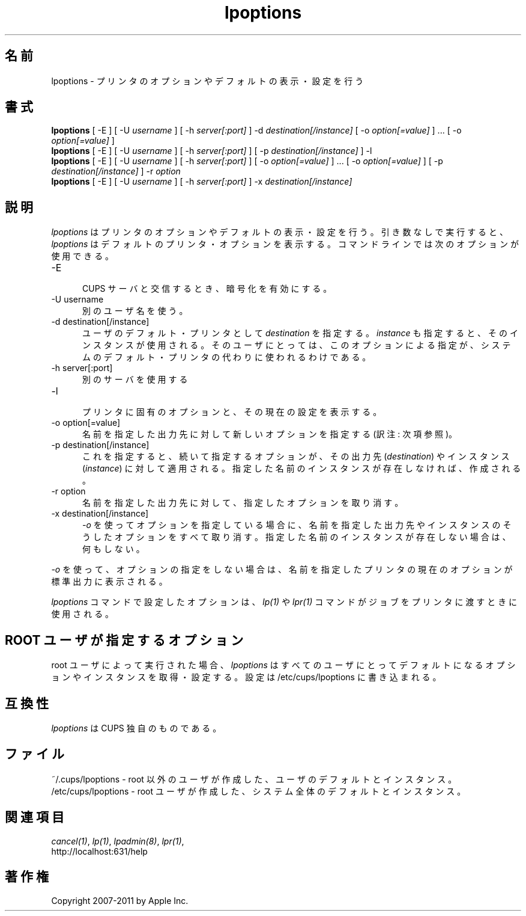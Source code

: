 .\"
.\" "$Id: lpoptions.man.in 9771 2011-05-12 05:21:56Z mike $"
.\"
.\"   lpoptions man page for CUPS.
.\"
.\"   Copyright 2007-2011 by Apple Inc.
.\"   Copyright 1997-2006 by Easy Software Products.
.\"
.\"   These coded instructions, statements, and computer programs are the
.\"   property of Apple Inc. and are protected by Federal copyright
.\"   law.  Distribution and use rights are outlined in the file "LICENSE.txt"
.\"   which should have been included with this file.  If this file is
.\"   file is missing or damaged, see the license at "http://www.cups.org/".
.\"
.\"*******************************************************************
.\"
.\" This file was generated with po4a. Translate the source file.
.\"
.\"*******************************************************************
.TH lpoptions 1 CUPS "29 August 2008" "Apple Inc."
.SH 名前
lpoptions \- プリンタのオプションやデフォルトの表示・設定を行う
.SH 書式
\fBlpoptions\fP [ \-E ] [ \-U \fIusername\fP ] [ \-h \fIserver[:port]\fP ] \-d
\fIdestination[/instance]\fP [ \-o \fIoption[=value]\fP ] ... [ \-o
\fIoption[=value]\fP ]
.br
\fBlpoptions\fP [ \-E ] [ \-U \fIusername\fP ] [ \-h \fIserver[:port]\fP ] [ \-p
\fIdestination[/instance]\fP ] \-l
.br
\fBlpoptions\fP [ \-E ] [ \-U \fIusername\fP ] [ \-h \fIserver[:port]\fP ] [ \-o
\fIoption[=value]\fP ] ... [ \-o \fIoption[=value]\fP ] [ \-p
\fIdestination[/instance]\fP ] \-r \fIoption\fP
.br
\fBlpoptions\fP [ \-E ] [ \-U \fIusername\fP ] [ \-h \fIserver[:port]\fP ] \-x
\fIdestination[/instance]\fP
.SH 説明
\fIlpoptions\fP はプリンタのオプションやデフォルトの表示・設定を行う。
引き数なしで実行すると、\fIlpoptions\fP はデフォルトのプリンタ・オプションを表示する。
コマンドラインでは次のオプションが使用できる。
.TP  5
\-E
.br
CUPS サーバと交信するとき、暗号化を有効にする。
.TP  5
\-U username
.br
別のユーザ名を使う。
.TP  5
\-d destination[/instance]
.br
ユーザのデフォルト・プリンタとして \fIdestination\fP を指定する。
\fIinstance\fP も指定すると、そのインスタンスが使用される。
そのユーザにとっては、このオプションによる指定が、
システムのデフォルト・プリンタの代わりに使われるわけである。
.TP  5
\-h server[:port]
.br
別のサーバを使用する
.TP  5
\-l
.br
プリンタに固有のオプションと、その現在の設定を表示する。
.TP  5
\-o option[=value]
.br
名前を指定した出力先に対して新しいオプションを指定する (訳注: 次項参照)。
.TP  5
\-p destination[/instance]
.br
これを指定すると、続いて指定するオプションが、その出力先 (\fIdestination\fP)
やインスタンス (\fIinstance\fP) に対して適用される。
指定した名前のインスタンスが存在しなければ、作成される。
.TP  5
\-r option
.br
名前を指定した出力先に対して、指定したオプションを取り消す。
.TP  5
\-x destination[/instance]
.br
\fI\-o\fP を使ってオプションを指定している場合に、
名前を指定した出力先やインスタンスのそうしたオプションをすべて取り消す。
指定した名前のインスタンスが存在しない場合は、何もしない。
.LP
\fI\-o\fP を使って、オプションの指定をしない場合は、
名前を指定したプリンタの現在のオプションが標準出力に表示される。
.LP
\fIlpoptions\fP コマンドで設定したオプションは、\fIlp(1)\fP や \fIlpr(1)\fP
コマンドがジョブをプリンタに渡すときに使用される。
.SH "ROOT ユーザが指定するオプション"
root ユーザによって実行された場合、\fIlpoptions\fP
はすべてのユーザにとってデフォルトになるオプションやインスタンスを取得・設定する。設定は
/etc/cups/lpoptions に書き込まれる。
.SH 互換性
 \fIlpoptions\fP は CUPS 独自のものである。
.SH ファイル
~/.cups/lpoptions \- root 以外のユーザが作成した、ユーザのデフォルトとインスタンス。
.br
/etc/cups/lpoptions \- root ユーザが作成した、システム全体のデフォルトとインスタンス。
.SH 関連項目
\fIcancel(1)\fP, \fIlp(1)\fP, \fIlpadmin(8)\fP, \fIlpr(1)\fP,
.br
http://localhost:631/help
.SH 著作権
Copyright 2007\-2011 by Apple Inc.
.\"
.\" End of "$Id: lpoptions.man.in 9771 2011-05-12 05:21:56Z mike $".
.\"
